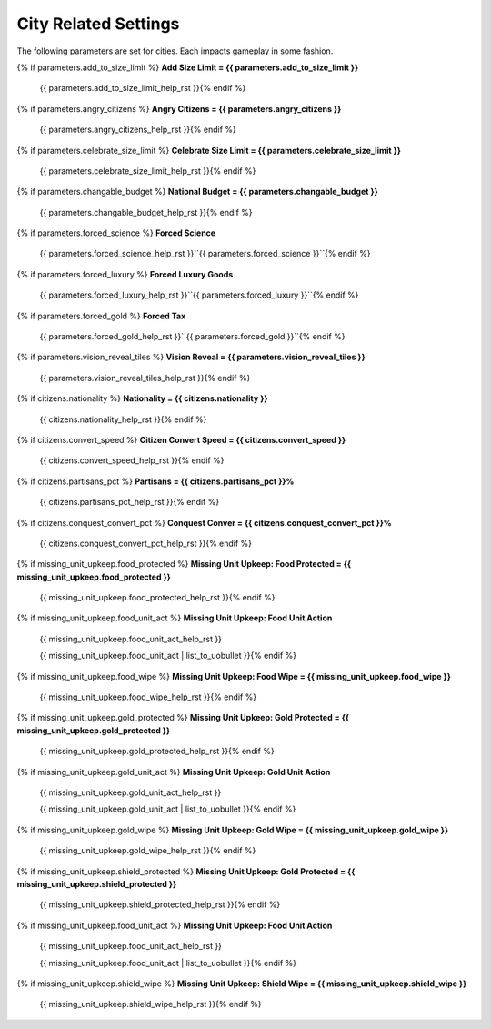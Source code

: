 .. Custom Interpretive Text Roles for longturn.net/Freeciv21
.. role:: unit
.. role:: improvement
.. role:: wonder

City Related Settings
=====================

The following parameters are set for cities. Each impacts gameplay in some fashion.

{% if parameters.add_to_size_limit %}
:strong:`Add Size Limit = {{ parameters.add_to_size_limit }}`
  {{ parameters.add_to_size_limit_help_rst }}{% endif %}
{% if parameters.angry_citizens %}
:strong:`Angry Citizens = {{ parameters.angry_citizens }}`
  {{ parameters.angry_citizens_help_rst }}{% endif %}
{% if parameters.celebrate_size_limit %}
:strong:`Celebrate Size Limit = {{ parameters.celebrate_size_limit }}`
  {{ parameters.celebrate_size_limit_help_rst }}{% endif %}
{% if parameters.changable_budget %}
:strong:`National Budget = {{ parameters.changable_budget }}`
  {{ parameters.changable_budget_help_rst }}{% endif %}
{% if parameters.forced_science %}
:strong:`Forced Science`
  {{ parameters.forced_science_help_rst }}``{{ parameters.forced_science }}``{% endif %}
{% if parameters.forced_luxury %}
:strong:`Forced Luxury Goods`
  {{ parameters.forced_luxury_help_rst }}``{{ parameters.forced_luxury }}``{% endif %}
{% if parameters.forced_gold %}
:strong:`Forced Tax`
  {{ parameters.forced_gold_help_rst }}``{{ parameters.forced_gold }}``{% endif %}
{% if parameters.vision_reveal_tiles %}
:strong:`Vision Reveal = {{ parameters.vision_reveal_tiles }}`
  {{ parameters.vision_reveal_tiles_help_rst }}{% endif %}
{% if citizens.nationality %}
:strong:`Nationality = {{ citizens.nationality }}`
  {{ citizens.nationality_help_rst }}{% endif %}
{% if citizens.convert_speed %}
:strong:`Citizen Convert Speed = {{ citizens.convert_speed }}`
  {{ citizens.convert_speed_help_rst }}{% endif %}
{% if citizens.partisans_pct %}
:strong:`Partisans = {{ citizens.partisans_pct }}%`
  {{ citizens.partisans_pct_help_rst }}{% endif %}
{% if citizens.conquest_convert_pct %}
:strong:`Conquest Conver = {{ citizens.conquest_convert_pct }}%`
  {{ citizens.conquest_convert_pct_help_rst }}{% endif %}
{% if missing_unit_upkeep.food_protected %}
:strong:`Missing Unit Upkeep: Food Protected = {{ missing_unit_upkeep.food_protected }}`
  {{ missing_unit_upkeep.food_protected_help_rst }}{% endif %}
{% if missing_unit_upkeep.food_unit_act %}
:strong:`Missing Unit Upkeep: Food Unit Action`
  {{ missing_unit_upkeep.food_unit_act_help_rst }}

  {{ missing_unit_upkeep.food_unit_act | list_to_uobullet }}{% endif %}
{% if missing_unit_upkeep.food_wipe %}
:strong:`Missing Unit Upkeep: Food Wipe = {{ missing_unit_upkeep.food_wipe }}`
  {{ missing_unit_upkeep.food_wipe_help_rst }}{% endif %}
{% if missing_unit_upkeep.gold_protected %}
:strong:`Missing Unit Upkeep: Gold Protected = {{ missing_unit_upkeep.gold_protected }}`
  {{ missing_unit_upkeep.gold_protected_help_rst }}{% endif %}
{% if missing_unit_upkeep.gold_unit_act %}
:strong:`Missing Unit Upkeep: Gold Unit Action`
  {{ missing_unit_upkeep.gold_unit_act_help_rst }}

  {{ missing_unit_upkeep.gold_unit_act | list_to_uobullet }}{% endif %}
{% if missing_unit_upkeep.gold_wipe %}
:strong:`Missing Unit Upkeep: Gold Wipe = {{ missing_unit_upkeep.gold_wipe }}`
  {{ missing_unit_upkeep.gold_wipe_help_rst }}{% endif %}
{% if missing_unit_upkeep.shield_protected %}
:strong:`Missing Unit Upkeep: Gold Protected = {{ missing_unit_upkeep.shield_protected }}`
  {{ missing_unit_upkeep.shield_protected_help_rst }}{% endif %}
{% if missing_unit_upkeep.food_unit_act %}
:strong:`Missing Unit Upkeep: Food Unit Action`
  {{ missing_unit_upkeep.food_unit_act_help_rst }}

  {{ missing_unit_upkeep.food_unit_act | list_to_uobullet }}{% endif %}
{% if missing_unit_upkeep.shield_wipe %}
:strong:`Missing Unit Upkeep: Shield Wipe = {{ missing_unit_upkeep.shield_wipe }}`
  {{ missing_unit_upkeep.shield_wipe_help_rst }}{% endif %}
